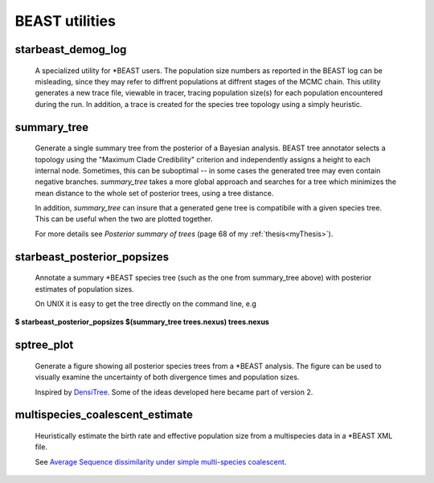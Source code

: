 ===============
BEAST utilities
===============

-------------------
starbeast_demog_log
-------------------

    A specialized utility for \*BEAST users. The population size numbers as
    reported in the BEAST log can be misleading, since they may refer to
    diffrent populations at diffrent stages of the MCMC chain. This utility
    generates a new trace file, viewable in tracer, tracing population size(s)
    for each population encountered during the run. In addition, a trace is
    created for the species tree topology using a simply heuristic.

------------
summary_tree
------------

    Generate a single summary tree from the posterior of a Bayesian
    analysis. BEAST tree annotator selects a topology using the
    "Maximum Clade Credibility" criterion and independently assigns a
    height to each internal node. Sometimes, this can be suboptimal --
    in some cases the generated tree may even contain negative branches.
    *summary_tree* takes a more global approach and searches for a tree
    which minimizes the mean distance to the whole set of posterior
    trees, using a tree distance.

    In addition, *summary_tree* can insure that a generated gene tree is
    compatibile with a given species tree. This can be useful when the
    two are plotted together.

    For more details see *Posterior summary of trees* (page 68 of my
    :ref:`thesis<myThesis>`).

----------------------------
starbeast_posterior_popsizes
----------------------------

    Annotate a summary \*BEAST species tree (such as the one from
    summary_tree above) with posterior estimates of population sizes.

    On UNIX it is easy to get the tree directly on the command line, e.g

| **$ starbeast_posterior_popsizes $(summary_tree trees.nexus) trees.nexus**

--------------
sptree_plot
--------------

    Generate a figure showing all posterior species trees from a
    \*BEAST analysis. The figure can be used to visually examine the
    uncertainty of both divergence times and population sizes.

    Inspired by `DensiTree
    <www.cs.auckland.ac.nz/~remco/DensiTree/DensiTree.html>`_. Some of the ideas
    developed here became part of version 2.

.. image:: run02tmc20.png

  
-----------------------------------
multispecies_coalescent_estimate
-----------------------------------

    Heuristically estimate the birth rate and effective population
    size from a multispecies data in a \*BEAST XML file.

    See `Average Sequence dissimilarity under simple multi-species coalescent <http://arxiv.org/abs/1104.0727>`_.
